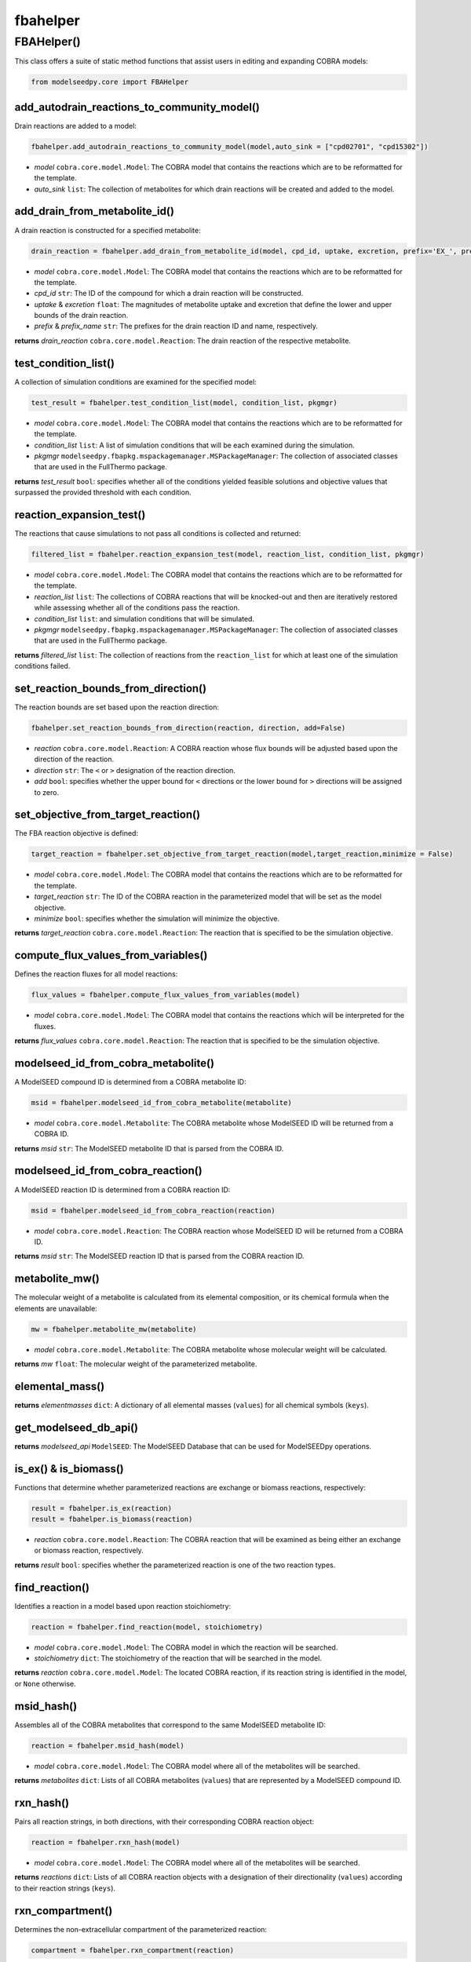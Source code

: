 fbahelper
-------------------

+++++++++++++++++++++
FBAHelper()
+++++++++++++++++++++

This class offers a suite of static method functions that assist users in editing and expanding COBRA models:

.. code-block:: python

 from modelseedpy.core import FBAHelper

---------------------------------------------------
add_autodrain_reactions_to_community_model()
---------------------------------------------------

Drain reactions are added to a model:

.. code-block:: python

 fbahelper.add_autodrain_reactions_to_community_model(model,auto_sink = ["cpd02701", "cpd15302"])

- *model* ``cobra.core.model.Model``: The COBRA model that contains the reactions which are to be reformatted for the template.
- *auto_sink* ``list``: The collection of metabolites for which drain reactions will be created and added to the model.
           
--------------------------------
add_drain_from_metabolite_id()
--------------------------------

A drain reaction is constructed for a specified metabolite:

.. code-block:: python

 drain_reaction = fbahelper.add_drain_from_metabolite_id(model, cpd_id, uptake, excretion, prefix='EX_', prefix_name='Exchange for ')

- *model* ``cobra.core.model.Model``: The COBRA model that contains the reactions which are to be reformatted for the template.
- *cpd_id* ``str``: The ID of the compound for which a drain reaction will be constructed.
- *uptake* & *excretion* ``float``: The magnitudes of metabolite uptake and excretion that define the lower and upper bounds of the drain reaction.
- *prefix* & *prefix_name* ``str``: The prefixes for the drain reaction ID and name, respectively.

**returns** *drain_reaction* ``cobra.core.model.Reaction``: The drain reaction of the respective metabolite.
           
--------------------------------
test_condition_list()
--------------------------------

A collection of simulation conditions are examined for the specified model:

.. code-block:: python

 test_result = fbahelper.test_condition_list(model, condition_list, pkgmgr)

- *model* ``cobra.core.model.Model``: The COBRA model that contains the reactions which are to be reformatted for the template.
- *condition_list* ``list``: A list of simulation conditions that will be each examined during the simulation. 
- *pkgmgr* ``modelseedpy.fbapkg.mspackagemanager.MSPackageManager``: The collection of associated classes that are used in the FullThermo package.

**returns** *test_result* ``bool``: specifies whether all of the conditions yielded feasible solutions and objective values that surpassed the provided threshold with each condition.
           
--------------------------------
reaction_expansion_test()
--------------------------------

The reactions that cause simulations to not pass all conditions is collected and returned:

.. code-block:: python

 filtered_list = fbahelper.reaction_expansion_test(model, reaction_list, condition_list, pkgmgr)

- *model* ``cobra.core.model.Model``: The COBRA model that contains the reactions which are to be reformatted for the template.
- *reaction_list* ``list``: The collections of COBRA reactions that will be knocked-out and then are iteratively restored while assessing whether all of the conditions pass the reaction.
- *condition_list* ``list``: and simulation conditions that will be simulated. 
- *pkgmgr* ``modelseedpy.fbapkg.mspackagemanager.MSPackageManager``: The collection of associated classes that are used in the FullThermo package.

**returns** *filtered_list* ``list``: The collection of reactions from the ``reaction_list`` for which at least one of the simulation conditions failed.
           
-------------------------------------
set_reaction_bounds_from_direction()
-------------------------------------

The reaction bounds are set based upon the reaction direction:

.. code-block:: python

 fbahelper.set_reaction_bounds_from_direction(reaction, direction, add=False)

- *reaction* ``cobra.core.model.Reaction``: A COBRA reaction whose flux bounds will be adjusted based upon the direction of the reaction.
- *direction* ``str``: The ``<`` or ``>`` designation of the reaction direction.
- *add* ``bool``: specifies whether the upper bound for ``<`` directions or the lower bound for ``>`` directions will be assigned to zero.

-------------------------------------
set_objective_from_target_reaction()
-------------------------------------

The FBA reaction objective is defined:

.. code-block:: python

 target_reaction = fbahelper.set_objective_from_target_reaction(model,target_reaction,minimize = False)

- *model* ``cobra.core.model.Model``: The COBRA model that contains the reactions which are to be reformatted for the template.
- *target_reaction* ``str``: The ID of the COBRA reaction in the parameterized model that will be set as the model objective.
- *minimize* ``bool``: specifies whether the simulation will minimize the objective.

**returns** *target_reaction* ``cobra.core.model.Reaction``: The reaction that is specified to be the simulation objective.

-------------------------------------
compute_flux_values_from_variables()
-------------------------------------

Defines the reaction fluxes for all model reactions:

.. code-block:: python

 flux_values = fbahelper.compute_flux_values_from_variables(model)

- *model* ``cobra.core.model.Model``: The COBRA model that contains the reactions which will be interpreted for the fluxes.

**returns** *flux_values* ``cobra.core.model.Reaction``: The reaction that is specified to be the simulation objective.

-------------------------------------
modelseed_id_from_cobra_metabolite()
-------------------------------------

A ModelSEED compound ID is determined from a COBRA metabolite ID:

.. code-block:: python

 msid = fbahelper.modelseed_id_from_cobra_metabolite(metabolite)

- *model* ``cobra.core.model.Metabolite``: The COBRA metabolite whose ModelSEED ID will be returned from a COBRA ID.

**returns** *msid* ``str``: The ModelSEED metabolite ID that is parsed from the COBRA ID.

-------------------------------------
modelseed_id_from_cobra_reaction()
-------------------------------------

A ModelSEED reaction ID is determined from a COBRA reaction ID:

.. code-block:: python

 msid = fbahelper.modelseed_id_from_cobra_reaction(reaction)

- *model* ``cobra.core.model.Reaction``: The COBRA reaction whose ModelSEED ID will be returned from a COBRA ID.

**returns** *msid* ``str``: The ModelSEED reaction ID that is parsed from the COBRA reaction ID.

-------------------------------------
metabolite_mw()
-------------------------------------

The molecular weight of a metabolite is calculated from its elemental composition, or its chemical formula when the elements are unavailable:

.. code-block:: python

 mw = fbahelper.metabolite_mw(metabolite)

- *model* ``cobra.core.model.Metabolite``: The COBRA metabolite whose molecular weight will be calculated.

**returns** *mw* ``float``: The molecular weight of the parameterized metabolite.

-------------------------------------
elemental_mass()
-------------------------------------

**returns** *elementmasses* ``dict``: A dictionary of all elemental masses (``values``) for all chemical symbols (``keys``).

-------------------------------------
get_modelseed_db_api()
-------------------------------------

**returns** *modelseed_api* ``ModelSEED``: The ModelSEED Database that can be used for ModelSEEDpy operations.

-------------------------------------
is_ex() & is_biomass()
-------------------------------------

Functions that determine whether parameterized reactions are exchange or biomass reactions, respectively:

.. code-block:: python

 result = fbahelper.is_ex(reaction)
 result = fbahelper.is_biomass(reaction)

- *reaction* ``cobra.core.model.Reaction``: The COBRA reaction that will be examined as being either an exchange or biomass reaction, respectively.

**returns** *result* ``bool``: specifies whether the parameterized reaction is one of the two reaction types.

-------------------------------------
find_reaction()
-------------------------------------

Identifies a reaction in a model based upon reaction stoichiometry:

.. code-block:: python

 reaction = fbahelper.find_reaction(model, stoichiometry)

- *model* ``cobra.core.model.Model``: The COBRA model in which the reaction will be searched.
- *stoichiometry* ``dict``: The stoichiometry of the reaction that will be searched in the model.

**returns** *reaction* ``cobra.core.model.Model``: The located COBRA reaction, if its reaction string is identified in the model, or ``None`` otherwise.

-------------------------------------
msid_hash()
-------------------------------------

Assembles all of the COBRA metabolites that correspond to the same ModelSEED metabolite ID:

.. code-block:: python

 reaction = fbahelper.msid_hash(model)

- *model* ``cobra.core.model.Model``: The COBRA model where all of the metabolites will be searched.

**returns** *metabolites* ``dict``: Lists of all COBRA metabolites (``values``) that are represented by a ModelSEED compound ID.

-------------------------------------
rxn_hash()
-------------------------------------

Pairs all reaction strings, in both directions, with their corresponding COBRA reaction object:

.. code-block:: python

 reaction = fbahelper.rxn_hash(model)

- *model* ``cobra.core.model.Model``: The COBRA model where all of the metabolites will be searched.

**returns** *reactions* ``dict``: Lists of all COBRA reaction objects with a designation of their directionality (``values``) according to their reaction strings (``keys``).

-------------------------------------
rxn_compartment()
-------------------------------------

Determines the non-extracellular compartment of the parameterized reaction:

.. code-block:: python

 compartment = fbahelper.rxn_compartment(reaction)

- *model* ``cobra.core.model.Reaction``: The COBRA reaction whose non-extracellular compartment will be provided.

**returns** *compartment* ``str``: The non-extracellular reaction compartment.

-------------------------------------
add_atp_hydrolysis()
-------------------------------------

Adds an ATP Hydrolysis reaction to the parameterized model in the specified compartment:

.. code-block:: python

 reaction_dict = fbahelper.add_atp_hydrolysis(model,compartment)

- *model* ``cobra.core.model.Model``: The COBRA model into which an ATP hydrolysis reaction will be added. 
- *compartment* ``str``: The compartment of the ATP hydrolysis reaction, which is sensitive to community models where each species is represented with a unique compartment. 

**returns** *reaction_dict* ``dict``: The reaction string, direction, and newness of the reaction (``values``) are specified for the constructed ATP hydrolysis reaction (``keys``).

-------------------------------------
parse_id()
-------------------------------------

Determines the non-extracellular compartment of the parameterized reaction:

.. code-block:: python

 ID_components = fbahelper.parse_id(cobra_obj)

- *cobra_obj* ``str``: The COBRA object ID that will be parsed. 

**returns** *ID_components* ``tuple``: The basename, compartment, and index of the COBRA object in a single tuple, respectively.

-------------------------------------
medianame()
-------------------------------------

**returns** *media_id* ``str``: The ID of a media, where "Complete" is provided by default.

-------------------------------------
validate_dictionary()
-------------------------------------

Validates a dictionary based upon the requirements and optional default values are added to the dictionary:

.. code-block:: python

 validated_dictionary = fbahelper.validate_dictionary(dictionary, required_keys, defaults)

- *dictionary* ``dict``: The dictionary that will be validated.
- *required_keys* ``list``: The collection of keys that must be provided in the dictionary.
- *defaults* ``dict``: The default entries that will be added to the dictionary. 

**returns** *validated_dictionary* ``dict``: The dictionary that has been validated through the function. 